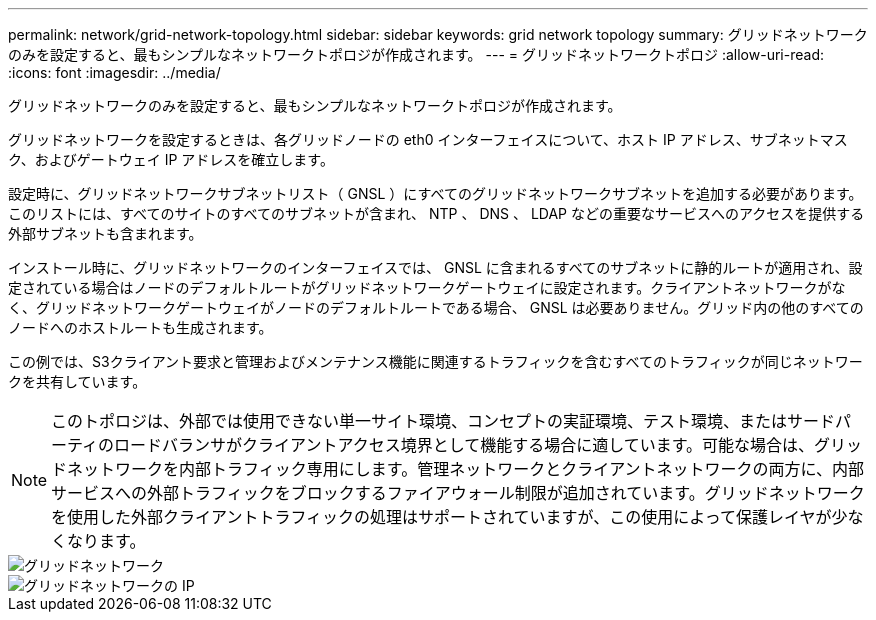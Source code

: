 ---
permalink: network/grid-network-topology.html 
sidebar: sidebar 
keywords: grid network topology 
summary: グリッドネットワークのみを設定すると、最もシンプルなネットワークトポロジが作成されます。 
---
= グリッドネットワークトポロジ
:allow-uri-read: 
:icons: font
:imagesdir: ../media/


[role="lead"]
グリッドネットワークのみを設定すると、最もシンプルなネットワークトポロジが作成されます。

グリッドネットワークを設定するときは、各グリッドノードの eth0 インターフェイスについて、ホスト IP アドレス、サブネットマスク、およびゲートウェイ IP アドレスを確立します。

設定時に、グリッドネットワークサブネットリスト（ GNSL ）にすべてのグリッドネットワークサブネットを追加する必要があります。このリストには、すべてのサイトのすべてのサブネットが含まれ、 NTP 、 DNS 、 LDAP などの重要なサービスへのアクセスを提供する外部サブネットも含まれます。

インストール時に、グリッドネットワークのインターフェイスでは、 GNSL に含まれるすべてのサブネットに静的ルートが適用され、設定されている場合はノードのデフォルトルートがグリッドネットワークゲートウェイに設定されます。クライアントネットワークがなく、グリッドネットワークゲートウェイがノードのデフォルトルートである場合、 GNSL は必要ありません。グリッド内の他のすべてのノードへのホストルートも生成されます。

この例では、S3クライアント要求と管理およびメンテナンス機能に関連するトラフィックを含むすべてのトラフィックが同じネットワークを共有しています。


NOTE: このトポロジは、外部では使用できない単一サイト環境、コンセプトの実証環境、テスト環境、またはサードパーティのロードバランサがクライアントアクセス境界として機能する場合に適しています。可能な場合は、グリッドネットワークを内部トラフィック専用にします。管理ネットワークとクライアントネットワークの両方に、内部サービスへの外部トラフィックをブロックするファイアウォール制限が追加されています。グリッドネットワークを使用した外部クライアントトラフィックの処理はサポートされていますが、この使用によって保護レイヤが少なくなります。

image::../media/grid_network.png[グリッドネットワーク]

image::../media/grid_network_ips.png[グリッドネットワークの IP]
